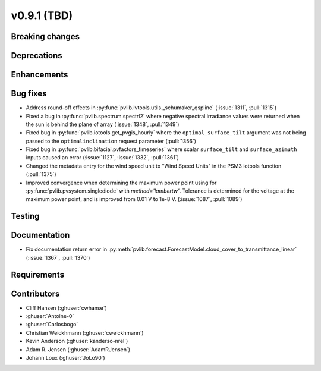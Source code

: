.. _whatsnew_0910:

v0.9.1 (TBD)
--------------------------

Breaking changes
~~~~~~~~~~~~~~~~

Deprecations
~~~~~~~~~~~~

Enhancements
~~~~~~~~~~~~

Bug fixes
~~~~~~~~~
* Address round-off effects in :py:func:`pvlib.ivtools.utils._schumaker_qspline`
  (:issue:`1311`, :pull:`1315`)
* Fixed a bug in :py:func:`pvlib.spectrum.spectrl2` where negative spectral irradiance
  values were returned when the sun is behind the plane of array (:issue:`1348`, :pull:`1349`)
* Fixed bug in :py:func:`pvlib.iotools.get_pvgis_hourly` where the ``optimal_surface_tilt``
  argument was not being passed to the ``optimalinclination`` request parameter (:pull:`1356`)
* Fixed bug in :py:func:`pvlib.bifacial.pvfactors_timeseries` where scalar ``surface_tilt``
  and ``surface_azimuth`` inputs caused an error (:issue:`1127`, :issue:`1332`, :pull:`1361`) 
* Changed the metadata entry for the wind speed unit to "Wind Speed Units" in
  the PSM3 iotools function (:pull:`1375`)
* Improved convergence when determining the maximum power point using
  for :py:func:`pvlib.pvsystem.singlediode` with `method='lambertw'`. Tolerance
  is determined for the voltage at the maximum power point, and is improved
  from 0.01 V to 1e-8 V. (:issue:`1087`, :pull:`1089`)

Testing
~~~~~~~

Documentation
~~~~~~~~~~~~~
* Fix documentation return error in :py:meth:`pvlib.forecast.ForecastModel.cloud_cover_to_transmittance_linear`
  (:issue:`1367`, :pull:`1370`)


Requirements
~~~~~~~~~~~~

Contributors
~~~~~~~~~~~~
* Cliff Hansen (:ghuser:`cwhanse`)
* :ghuser:`Antoine-0`
* :ghuser:`Carlosbogo`
* Christian Weickhmann (:ghuser:`cweickhmann`)
* Kevin Anderson (:ghuser:`kanderso-nrel`)
* Adam R. Jensen (:ghuser:`AdamRJensen`)
* Johann Loux (:ghuser:`JoLo90`)
